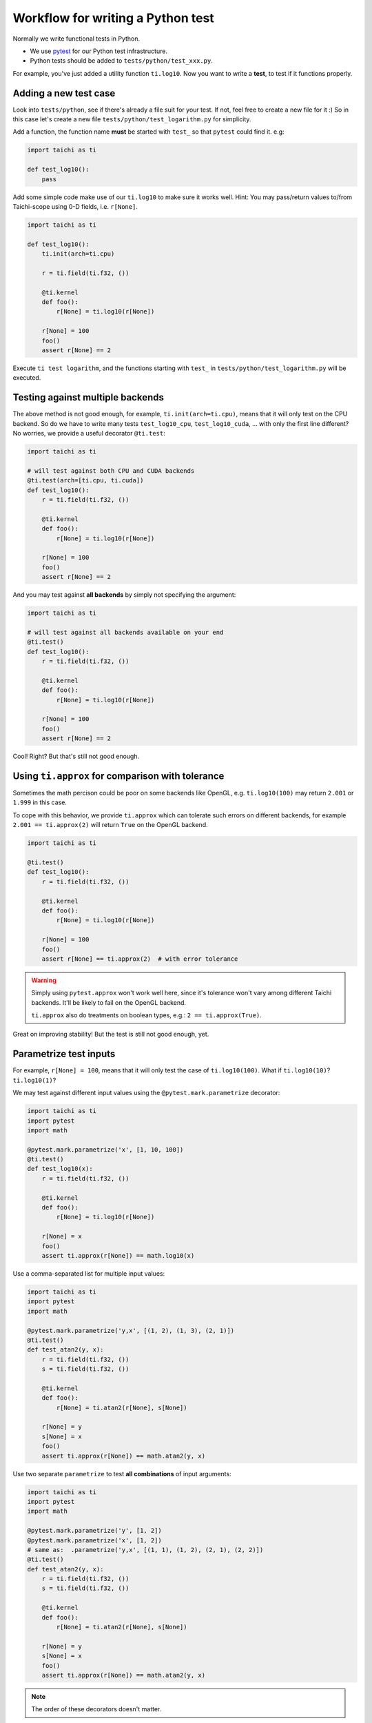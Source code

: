 .. _write_test:

Workflow for writing a Python test
----------------------------------

Normally we write functional tests in Python.

- We use `pytest <https://github.com/pytest-dev/pytest>`_ for our Python test infrastructure.
- Python tests should be added to ``tests/python/test_xxx.py``.

For example, you've just added a utility function ``ti.log10``.
Now you want to write a **test**, to test if it functions properly.

Adding a new test case
**********************

Look into ``tests/python``, see if there's already a file suit for your test.
If not, feel free to create a new file for it :)
So in this case let's create a new file ``tests/python/test_logarithm.py`` for simplicity.

Add a function, the function name **must** be started with ``test_`` so that ``pytest`` could find it. e.g:

.. code-block:: python

    import taichi as ti

    def test_log10():
        pass

Add some simple code make use of our ``ti.log10`` to make sure it works well.
Hint: You may pass/return values to/from Taichi-scope using 0-D fields, i.e. ``r[None]``.

.. code-block:: python

    import taichi as ti

    def test_log10():
        ti.init(arch=ti.cpu)

        r = ti.field(ti.f32, ())

        @ti.kernel
        def foo():
            r[None] = ti.log10(r[None])

        r[None] = 100
        foo()
        assert r[None] == 2

Execute ``ti test logarithm``, and the functions starting with ``test_`` in ``tests/python/test_logarithm.py`` will be executed.

Testing against multiple backends
*********************************

The above method is not good enough, for example, ``ti.init(arch=ti.cpu)``, means that it will only test on the CPU backend.
So do we have to write many tests ``test_log10_cpu``, ``test_log10_cuda``, ... with only the first line different? No worries,
we provide a useful decorator ``@ti.test``:

.. code-block:: python

    import taichi as ti

    # will test against both CPU and CUDA backends
    @ti.test(arch=[ti.cpu, ti.cuda])
    def test_log10():
        r = ti.field(ti.f32, ())

        @ti.kernel
        def foo():
            r[None] = ti.log10(r[None])

        r[None] = 100
        foo()
        assert r[None] == 2

And you may test against **all backends** by simply not specifying the argument:

.. code-block:: python

    import taichi as ti

    # will test against all backends available on your end
    @ti.test()
    def test_log10():
        r = ti.field(ti.f32, ())

        @ti.kernel
        def foo():
            r[None] = ti.log10(r[None])

        r[None] = 100
        foo()
        assert r[None] == 2

Cool! Right? But that's still not good enough.

Using ``ti.approx`` for comparison with tolerance
*************************************************

Sometimes the math percison could be poor on some backends like OpenGL, e.g. ``ti.log10(100)``
may return ``2.001`` or ``1.999`` in this case.

To cope with this behavior, we provide ``ti.approx`` which can tolerate such errors on different
backends, for example ``2.001 == ti.approx(2)`` will return ``True`` on the OpenGL backend.

.. code-block:: python

    import taichi as ti

    @ti.test()
    def test_log10():
        r = ti.field(ti.f32, ())

        @ti.kernel
        def foo():
            r[None] = ti.log10(r[None])

        r[None] = 100
        foo()
        assert r[None] == ti.approx(2)  # with error tolerance

.. warning::

    Simply using ``pytest.approx`` won't work well here, since it's tolerance won't vary among
    different Taichi backends. It'll be likely to fail on the OpenGL backend.

    ``ti.approx`` also do treatments on boolean types, e.g.: ``2 == ti.approx(True)``.

Great on improving stability! But the test is still not good enough, yet.

Parametrize test inputs
***********************

For example, ``r[None] = 100``, means that it will only test the case of ``ti.log10(100)``.
What if ``ti.log10(10)``? ``ti.log10(1)``?

We may test against different input values using the ``@pytest.mark.parametrize`` decorator:

.. code-block:: python

    import taichi as ti
    import pytest
    import math

    @pytest.mark.parametrize('x', [1, 10, 100])
    @ti.test()
    def test_log10(x):
        r = ti.field(ti.f32, ())

        @ti.kernel
        def foo():
            r[None] = ti.log10(r[None])

        r[None] = x
        foo()
        assert ti.approx(r[None]) == math.log10(x)

Use a comma-separated list for multiple input values:

.. code-block:: python

    import taichi as ti
    import pytest
    import math

    @pytest.mark.parametrize('y,x', [(1, 2), (1, 3), (2, 1)])
    @ti.test()
    def test_atan2(y, x):
        r = ti.field(ti.f32, ())
        s = ti.field(ti.f32, ())

        @ti.kernel
        def foo():
            r[None] = ti.atan2(r[None], s[None])

        r[None] = y
        s[None] = x
        foo()
        assert ti.approx(r[None]) == math.atan2(y, x)

Use two separate ``parametrize`` to test **all combinations** of input arguments:

.. code-block:: python

    import taichi as ti
    import pytest
    import math

    @pytest.mark.parametrize('y', [1, 2])
    @pytest.mark.parametrize('x', [1, 2])
    # same as:  .parametrize('y,x', [(1, 1), (1, 2), (2, 1), (2, 2)])
    @ti.test()
    def test_atan2(y, x):
        r = ti.field(ti.f32, ())
        s = ti.field(ti.f32, ())

        @ti.kernel
        def foo():
            r[None] = ti.atan2(r[None], s[None])

        r[None] = y
        s[None] = x
        foo()
        assert ti.approx(r[None]) == math.atan2(y, x)

.. note::

   The order of these decorators doesn't matter.

Specifying ``ti.init`` options
******************************

You may specify keyword arguments of ``ti.init()`` in ``ti.test()``, e.g.:

.. code-block:: python

    @ti.test(arch=ti.cpu, debug=True, log_level=ti.TRACE)
    def test_debugging_utils():
        # ... (some tests have to be done in debug mode)

is the same as:

.. code-block:: python

    def test_debugging_utils():
        ti.init(arch=ti.cpu, debug=True, log_level=ti.TRACE)
        # ... (some tests have to be done in debug mode)

Exclude some backends from test
*******************************

Sometimes some backends are not capable of specific tests, we have to exclude them from test:

.. code-block:: python

    # Run this test on all backends except for OpenGL
    @ti.test(excludes=[ti.opengl])
    def test_sparse_field():
        # ... (some tests that requires sparse feature which is not supported by OpenGL)

You may also use the ``extensions`` keyword to exclude backends without specific feature:

.. code-block:: python

    # Run this test on all backends except for OpenGL
    @ti.test(require=[ti.extension.sparse])
    def test_sparse_field():
        # ... (some tests that requires sparse feature which is not supported by OpenGL)
